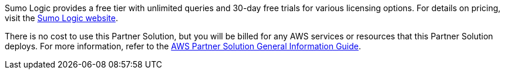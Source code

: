 // Include details about any licenses and how to sign up. Provide links as appropriate.

Sumo Logic provides a free tier with unlimited queries and 30-day free trials for various licensing options. For details on pricing, visit the https://sumologic.com/pricing/[Sumo Logic website^].

There is no cost to use this Partner Solution, but you will be billed for any AWS services or resources that this Partner Solution deploys. For more information, refer to the https://fwd.aws/rA69w?[AWS Partner Solution General Information Guide^].